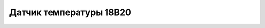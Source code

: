 Датчик температуры 18B20
------------------------

.. image:: 18B20_Temperature.png
    :width: 200px
    :align: center